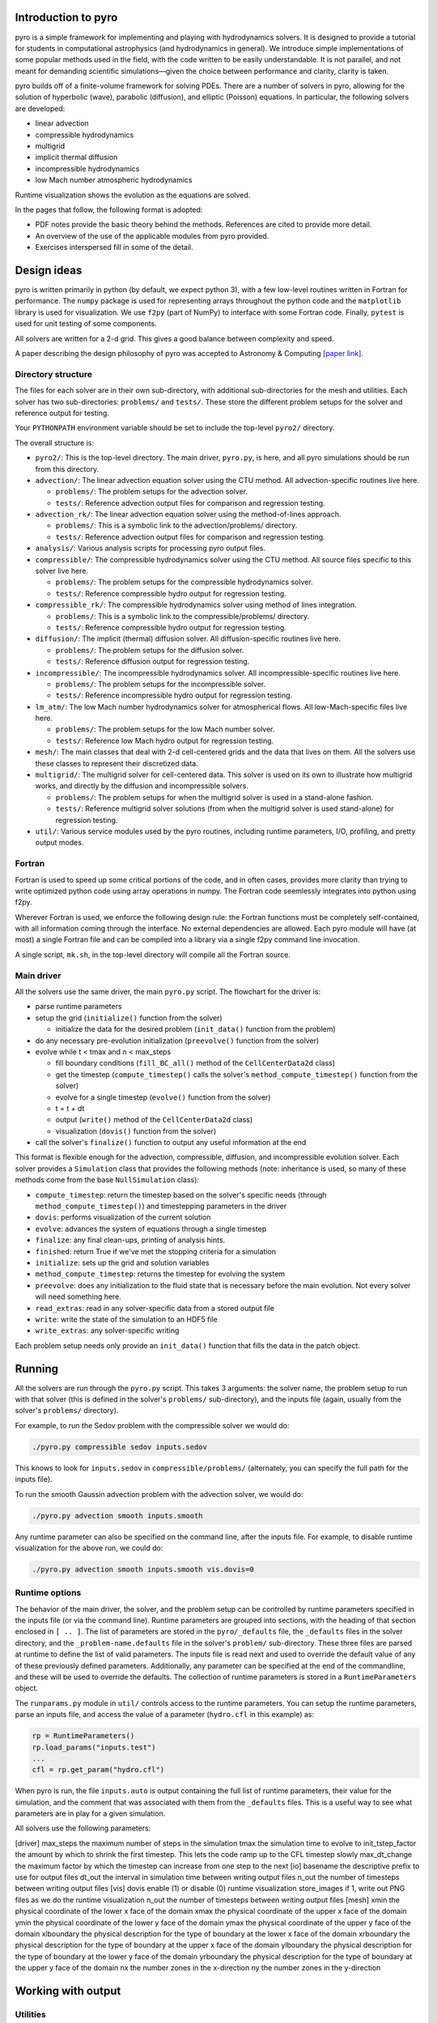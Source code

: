 Introduction to pyro
====================

.. image:: pyro_plots.png

pyro is a simple framework for implementing and playing with
hydrodynamics solvers.  It is designed to provide a tutorial for
students in computational astrophysics (and hydrodynamics in
general). We introduce simple implementations of some popular methods
used in the field, with the code written to be easily
understandable. It is not parallel, and not meant for demanding
scientific simulations—given the choice between performance and
clarity, clarity is taken.

pyro builds off of a finite-volume framework for solving PDEs. There
are a number of solvers in pyro, allowing for the solution of
hyperbolic (wave), parabolic (diffusion), and elliptic (Poisson)
equations. In particular, the following solvers are developed:

* linear advection

* compressible hydrodynamics

* multigrid

* implicit thermal diffusion

* incompressible hydrodynamics

* low Mach number atmospheric hydrodynamics

Runtime visualization shows the evolution as the equations are solved.

In the pages that follow, the following format is adopted:

* PDF notes provide the basic theory behind the methods.  References
  are cited to provide more detail. 

* An overview of the use of the applicable modules from pyro provided.

* Exercises interspersed fill in some of the detail.


Design ideas
============

pyro is written primarily in python (by default, we expect python 3),
with a few low-level routines written in Fortran for performance. The
``numpy`` package is used for representing arrays throughout the
python code and the ``matplotlib`` library is used for
visualization. We use ``f2py`` (part of NumPy) to interface with some
Fortran code. Finally, ``pytest`` is used for unit testing of some
components.

All solvers are written for a 2-d grid.  This gives a good balance
between complexity and speed.

A paper describing the design philosophy of pyro was accepted to
Astronomy & Computing `[paper link] <http://adsabs.harvard.edu/abs/2013arXiv1306.6883Z>`_.


Directory structure
-------------------

The files for each solver are in their own sub-directory, with
additional sub-directories for the mesh and utilities. Each solver has
two sub-directories: ``problems/`` and ``tests/``. These store the
different problem setups for the solver and reference output for
testing.

Your ``PYTHONPATH`` environment variable should be set to include the
top-level ``pyro2/`` directory.

The overall structure is:

* ``pyro2/``: This is the top-level directory.  The main driver,
  ``pyro.py``, is here, and all pyro simulations should be run from
  this directory.

* ``advection/``: The linear advection equation solver using the CTU
  method. All advection-specific routines live here.

  * ``problems/``: The problem setups for the advection solver.
  * ``tests/``: Reference advection output files for comparison and regression testing.

* ``advection_rk/``: The linear advection equation solver using the
  method-of-lines approach.

  * ``problems/``: This is a symbolic link to the advection/problems/ directory.
  * ``tests/``: Reference advection output files for comparison and regression testing.

* ``analysis/``: Various analysis scripts for processing pyro output files.

* ``compressible/``: The compressible hydrodynamics solver using the
  CTU method. All source files specific to this solver live here.

  * ``problems/``: The problem setups for the compressible hydrodynamics solver.
  * ``tests/``: Reference compressible hydro output for regression testing.

* ``compressible_rk/``: The compressible hydrodynamics solver using method of lines integration.

  * ``problems/``: This is a symbolic link to the compressible/problems/ directory.
  * ``tests/``: Reference compressible hydro output for regression testing.

* ``diffusion/``: The implicit (thermal) diffusion solver. All diffusion-specific routines live here.

  * ``problems/``: The problem setups for the diffusion solver.
  * ``tests/``: Reference diffusion output for regression testing.

* ``incompressible/``: The incompressible hydrodynamics solver. All incompressible-specific routines live here.

  * ``problems/``: The problem setups for the incompressible solver.
  * ``tests/``:  Reference incompressible hydro output for regression testing.

* ``lm_atm/``: The low Mach number hydrodynamics solver for atmospherical flows. All low-Mach-specific files live here.

  * ``problems/``: The problem setups for the low Mach number solver.
  * ``tests/``: Reference low Mach hydro output for regression testing.

* ``mesh/``: The main classes that deal with 2-d cell-centered grids
  and the data that lives on them. All the solvers use these classes
  to represent their discretized data.

* ``multigrid/``: The multigrid solver for cell-centered data. This
  solver is used on its own to illustrate how multigrid works, and
  directly by the diffusion and incompressible solvers.

  * ``problems/``: The problem setups for when the multigrid solver is used in a stand-alone fashion.
  * ``tests/``: Reference multigrid solver solutions (from when the multigrid solver is used stand-alone) for regression testing.

* ``util/``: Various service modules used by the pyro routines,
  including runtime parameters, I/O, profiling, and pretty output
  modes.


Fortran
-------

Fortran is used to speed up some critical portions of the code, and in
often cases, provides more clarity than trying to write optimized
python code using array operations in numpy. The Fortran code
seemlessly integrates into python using f2py.

Wherever Fortran is used, we enforce the following design rule: the
Fortran functions must be completely self-contained, with all
information coming through the interface. No external dependencies
are allowed. Each pyro module will have (at most) a single Fortran
file and can be compiled into a library via a single f2py command line
invocation.

A single script, ``mk.sh``, in the top-level directory will compile
all the Fortran source.


Main driver
-----------

All the solvers use the same driver, the main ``pyro.py`` script. The
flowchart for the driver is:

* parse runtime parameters

* setup the grid (``initialize()`` function from the solver)

  * initialize the data for the desired problem (``init_data()`` function from the problem)

* do any necessary pre-evolution initialization (``preevolve()`` function from the solver)

* evolve while t < tmax and n < max_steps

  * fill boundary conditions (``fill_BC_all()`` method of the ``CellCenterData2d`` class)
  * get the timestep (``compute_timestep()`` calls the solver's ``method_compute_timestep()`` function from the solver)
  * evolve for a single timestep (``evolve()`` function from the solver)
  * t = t + dt
  * output (``write()`` method of the ``CellCenterData2d`` class)
  * visualization (``dovis()`` function from the solver)

* call the solver's ``finalize()`` function to output any useful information at the end

This format is flexible enough for the advection, compressible,
diffusion, and incompressible evolution solver. Each solver provides a
``Simulation`` class that provides the following methods (note:
inheritance is used, so many of these methods come from the base
``NullSimulation`` class):

* ``compute_timestep``: return the timestep based on the solver's
  specific needs (through ``method_compute_timestep()``) and
  timestepping parameters in the driver

* ``dovis``: performs visualization of the current solution

* ``evolve``: advances the system of equations through a single timestep

* ``finalize``: any final clean-ups, printing of analysis hints.

* ``finished``: return True if we've met the stopping criteria for a simulation

* ``initialize``: sets up the grid and solution variables

* ``method_compute_timestep``: returns the timestep for evolving the system

* ``preevolve``: does any initialization to the fluid state that is necessary before the main evolution. Not every solver will need something here.

* ``read_extras``: read in any solver-specific data from a stored output file

* ``write``: write the state of the simulation to an HDF5 file

* ``write_extras``: any solver-specific writing

Each problem setup needs only provide an ``init_data()`` function that fills the data in the patch object.


Running
=======

All the solvers are run through the ``pyro.py`` script. This takes 3
arguments: the solver name, the problem setup to run with that solver
(this is defined in the solver's ``problems/`` sub-directory), and the
inputs file (again, usually from the solver's ``problems/``
directory).

For example, to run the Sedov problem with the compressible solver we would do:

.. code-block:: none

   ./pyro.py compressible sedov inputs.sedov

This knows to look for ``inputs.sedov`` in ``compressible/problems/``
(alternately, you can specify the full path for the inputs file).

To run the smooth Gaussin advection problem with the advection solver, we would do:

.. code-block:: none

   ./pyro.py advection smooth inputs.smooth

Any runtime parameter can also be specified on the command line, after
the inputs file. For example, to disable runtime visualization for the
above run, we could do:

.. code-block:: none

   ./pyro.py advection smooth inputs.smooth vis.dovis=0


Runtime options
---------------

The behavior of the main driver, the solver, and the problem setup can
be controlled by runtime parameters specified in the inputs file (or
via the command line). Runtime parameters are grouped into sections,
with the heading of that section enclosed in ``[ .. ]``. The list of
parameters are stored in the ``pyro/_defaults`` file, the ``_defaults`` files
in the solver directory, and the ``_problem-name.defaults`` file in the
solver's ``problem/`` sub-directory. These three files are parsed at
runtime to define the list of valid parameters. The inputs file is
read next and used to override the default value of any of these
previously defined parameters. Additionally, any parameter can be
specified at the end of the commandline, and these will be used to
override the defaults. The collection of runtime parameters is stored
in a ``RuntimeParameters`` object.

The ``runparams.py`` module in ``util/`` controls access to the runtime
parameters. You can setup the runtime parameters, parse an inputs
file, and access the value of a parameter (``hydro.cfl`` in this example)
as:

.. code-block:: python

   rp = RuntimeParameters()
   rp.load_params("inputs.test")
   ...
   cfl = rp.get_param("hydro.cfl")

When pyro is run, the file ``inputs.auto`` is output containing the
full list of runtime parameters, their value for the simulation, and
the comment that was associated with them from the ``_defaults``
files. This is a useful way to see what parameters are in play for a
given simulation.

All solvers use the following parameters:

[driver]
max_steps	the maximum number of steps in the simulation
tmax	the simulation time to evolve to
init_tstep_factor	the amount by which to shrink the first timestep. This lets the code ramp up to the CFL timestep slowly
max_dt_change	the maximum factor by which the timestep can increase from one step to the next
[io]
basename	the descriptive prefix to use for output files
dt_out	the interval in simulation time between writing output files
n_out	the number of timesteps between writing output files
[vis]
dovis	enable (1) or disable (0) runtime visualization
store_images	if 1, write out PNG files as we do the runtime visualization
n_out	the number of timesteps between writing output files
[mesh]
xmin	the physical coordinate of the lower x face of the domain
xmax	the physical coordinate of the upper x face of the domain
ymin	the physical coordinate of the lower y face of the domain
ymax	the physical coordinate of the upper y face of the domain
xlboundary	the physical description for the type of boundary at the lower x face of the domain
xrboundary	the physical description for the type of boundary at the upper x face of the domain
ylboundary	the physical description for the type of boundary at the lower y face of the domain
yrboundary	the physical description for the type of boundary at the upper y face of the domain
nx	the number zones in the x-direction
ny	the number zones in the y-direction


Working with output
===================

Utilities
---------

Several simply utilities exist to operate on output files

* ``compare.py:`` this script takes two plot files and compares them
  zone-by-zone and reports the differences. This is useful for
  testing, to see if code changes affect the solution. Many problems
  have stored benchmarks in their solver's tests directory. For
  example, to compare the current results for the incompressible shear
  problem to the stored benchmark, we would do:

  .. code-block:: none

    ./compare.py shear_128_0216.pyro incompressible/tests/shear_128_0216.pyro

  Differences on the order of machine precision are may arise because
  of optimizations and compiler differences across platforms. Students
  should familiarize themselves with the details of how computers
  store numbers (floating point). An excellent read is `What every
  computer scientist should know about floating-point arithmetic`
  by D. Goldberg.

* ``plot.py``: this script uses the solver's ``dovis()`` routine to
  plot an output file. For example, to plot the data in the file
  ``shear_128_0216.pyro`` from the incompressible shear problem, you
  would do:

  .. code-block:: none

     ./plot.py -o image.png shear_128_0216.pyro

  where the ``-o`` option allows you to specify the output file name.


Reading and plotting manually
-----------------------------

pyro data can be read using the ``patch.read`` method. The following
sequence (done in a python session) reads in stored data (from the
compressible Sedov problem) and plots data falling on a line in the x
direction through the y-center of the domain (note: this will include
the ghost cells).

.. code-block:: python

   import matplotlib.pyplot as plt
   import util.io as io
   sim = io.read("sedov_unsplit_0000.h5")
   dens = sim.cc_data.get_var("density")
   plt.plot(dens.g.x, dens[:,dens.g.ny//2])
   plt.show()


Adding a problem
================

The easiest way to add a problem is to copy an existing problem setup
in the solver you wish to use (in its problems/ sub-directory. Three
different files will need to be copied (created):

* ``problem.py``: this is the main initialization routine. The
  function ``init_data()`` is called at runtime by the ``Simulation``
  object's ``initialize()`` method. Two arguments are passed in, the
  simulation's ``CellCenterData2d`` object and the
  ``RuntimeParameters`` object.  The job of ``init_data()`` is to fill
  all of the variables defined in the ``CellCenterData2d`` object.

* ``_problem.defaults``: this contains the runtime parameters and
  their defaults for your problem. They should be placed in a block
  with the heading ``[problem]`` (where ``problem`` is your problem's
  name). Anything listed here will be available through the
  ``RuntimeParameters`` object at runtime.

* ``inputs.problem``: this is the inputs file that is used at runtime
  to set the parameters for your problem. Any of the general
  parameters (like the grid size, boundary conditions, etc.) as well
  as the problem-specific parameters can be set here.  Once the
  problem is defined, you need to add the problem name to the
  ``__all__`` list in the ``__init__.py`` file in the ``problems/``
  sub-directory. This lets python know about the problem.


